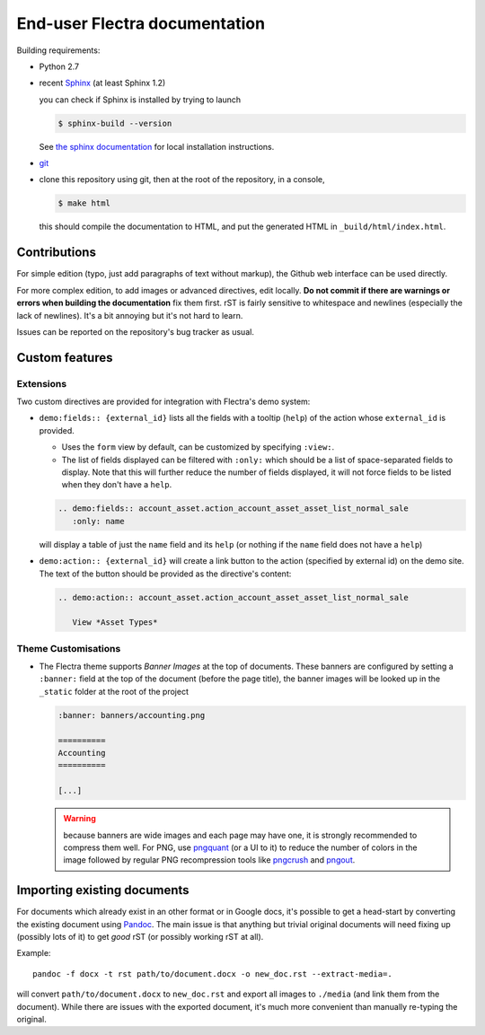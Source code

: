 ==============================
End-user Flectra documentation
==============================

Building requirements:

* Python 2.7
* recent `Sphinx <http://sphinx-doc.org>`_ (at least Sphinx 1.2)

  you can check if Sphinx is installed by trying to launch

  .. code-block:: console

     $ sphinx-build --version

  See `the sphinx documentation <http://sphinx-doc.org/install.html>`_
  for local installation instructions.
* `git <http://www.git-scm.com>`_
* clone this repository using git, then at the root of the repository,
  in a console,

  .. code-block:: console

     $ make html

  this should compile the documentation to HTML, and put the generated
  HTML in ``_build/html/index.html``.

Contributions
=============

For simple edition (typo, just add paragraphs of text without markup),
the Github web interface can be used directly.

For more complex edition, to add images or advanced directives, edit
locally. **Do not commit if there are warnings or errors when building
the documentation** fix them first. rST is fairly sensitive to
whitespace and newlines (especially the lack of newlines). It's a bit
annoying but it's not hard to learn.

Issues can be reported on the repository's bug tracker as usual.

Custom features
===============

Extensions
----------

Two custom directives are provided for integration with Flectra's demo
system:

* ``demo:fields:: {external_id}`` lists all the fields with a
  tooltip (``help``) of the action whose ``external_id`` is provided.

  - Uses the ``form`` view by default, can be customized by specifying
    ``:view:``.
  - The list of fields displayed can be filtered with ``:only:`` which
    should be a list of space-separated fields to display. Note that
    this will further reduce the number of fields displayed, it will
    not force fields to be listed when they don't have a ``help``.

  .. code-block:: restructuredtext

     .. demo:fields:: account_asset.action_account_asset_asset_list_normal_sale
        :only: name

  will display a table of just the ``name`` field and its ``help`` (or
  nothing if the ``name`` field does not have a ``help``)

* ``demo:action:: {external_id}`` will create a link button to the
  action (specified by external id) on the demo site. The text of the
  button should be provided as the directive's content:

  .. code-block:: restructuredtext

     .. demo:action:: account_asset.action_account_asset_asset_list_normal_sale

        View *Asset Types*

Theme Customisations
--------------------

* The Flectra theme supports *Banner Images* at the top of
  documents. These banners are configured by setting a ``:banner:``
  field at the top of the document (before the page title), the banner
  images will be looked up in the ``_static`` folder at the root of
  the project

  .. code-block:: restructuredtext

     :banner: banners/accounting.png

     ==========
     Accounting
     ==========

     [...]

  .. warning::

     because banners are wide images and each page may have one, it is
     strongly recommended to compress them well. For PNG, use
     `pngquant <https://pngquant.org>`_ (or a UI to it) to reduce the
     number of colors in the image followed by regular PNG
     recompression tools like `pngcrush
     <http://pmt.sourceforge.net/pngcrush/>`_ and `pngout
     <http://www.advsys.net/ken/util/pngout.htm>`_.



Importing existing documents
============================

For documents which already exist in an other format or in Google
docs, it's possible to get a head-start by converting the existing
document using `Pandoc <http://pandoc.org>`_. The main issue is that
anything but trivial original documents will need fixing up (possibly
lots of it) to get *good* rST (or possibly working rST at all).

Example::

  pandoc -f docx -t rst path/to/document.docx -o new_doc.rst --extract-media=.

will convert ``path/to/document.docx`` to ``new_doc.rst`` and export
all images to ``./media`` (and link them from the document). While
there are issues with the exported document, it's much more convenient
than manually re-typing the original.

